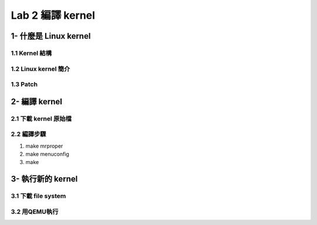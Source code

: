=================
Lab 2 編譯 kernel
=================

1- 什麼是 Linux kernel
======================

1.1 Kernel 結構
---------------

1.2 Linux kernel 簡介
---------------------

1.3 Patch
---------

2- 編譯 kernel
==============

2.1 下載 kernel 原始檔
----------------------

2.2 編譯步驟
------------
1. make mrproper
2. make menuconfig
3. make

3- 執行新的 kernel
==================

3.1 下載 file system
--------------------

3.2 用QEMU執行
--------------


